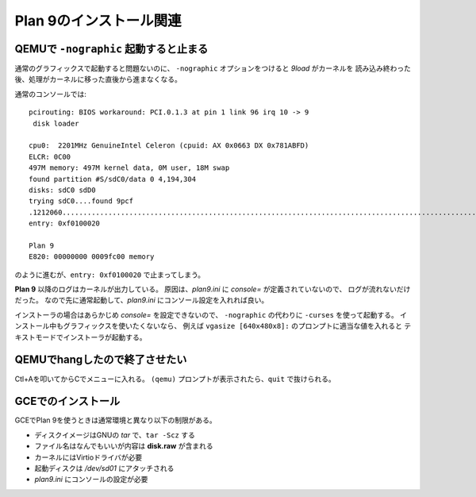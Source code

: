 Plan 9のインストール関連
========================

QEMUで ``-nographic`` 起動すると止まる
--------------------------------------

通常のグラフィックスで起動すると問題ないのに、
``-nographic`` オプションをつけると *9load* がカーネルを
読み込み終わった後、処理がカーネルに移った直後から進まなくなる。

通常のコンソールでは::

	pcirouting: BIOS workaround: PCI.0.1.3 at pin 1 link 96 irq 10 -> 9
	 disk loader

	cpu0:  2201MHz GenuineIntel Celeron (cpuid: AX 0x0663 DX 0x781ABFD)
	ELCR: 0C00
	497M memory: 497M kernel data, 0M user, 18M swap
	found partition #S/sdC0/data 0 4,194,304
	disks: sdC0 sdD0
	trying sdC0....found 9pcf
	.1212060...................................................................................................................................................+2066268.............................................................................................................................................................................................................................................................+458996=3737324
	entry: 0xf0100020

	Plan 9
	E820: 00000000 0009fc00 memory

のように進むが、``entry: 0xf0100020`` で止まってしまう。

**Plan 9** 以降のログはカーネルが出力している。
原因は、*plan9.ini* に *console=* が定義されていないので、
ログが流れないだけだった。
なので先に通常起動して、*plan9.ini* にコンソール設定を入れれば良い。

インストーラの場合はあらかじめ *console=* を設定できないので、
``-nographic`` の代わりに ``-curses`` を使って起動する。
インストール中もグラフィックスを使いたくないなら、
例えば ``vgasize [640x480x8]:`` のプロンプトに適当な値を入れると
テキストモードでインストーラが起動する。

QEMUでhangしたので終了させたい
------------------------------

Ctl+Aを叩いてからCでメニューに入れる。
``(qemu)`` プロンプトが表示されたら、``quit`` で抜けられる。

GCEでのインストール
-------------------

GCEでPlan 9を使うときは通常環境と異なり以下の制限がある。

* ディスクイメージはGNUの *tar* で、``tar -Scz`` する
* ファイル名はなんでもいいが内容は **disk.raw** が含まれる
* カーネルにはVirtioドライバが必要
* 起動ディスクは */dev/sd01* にアタッチされる
* *plan9.ini* にコンソールの設定が必要
